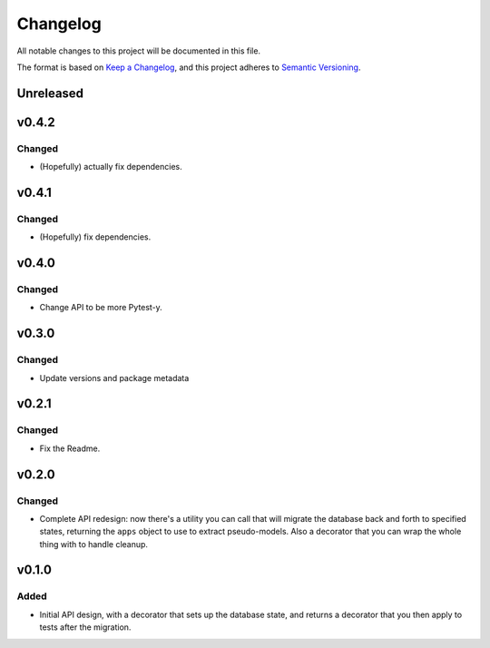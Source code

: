 =========
Changelog
=========

All notable changes to this project will be documented in this file.

The format is based on `Keep a Changelog <https://keepachangelog.com/en/1.0.0/>`_,
and this project adheres to `Semantic Versioning <https://semver.org/spec/v2.0.0.html>`_.

Unreleased
----------

v0.4.2
------

Changed
~~~~~~~

* (Hopefully) actually fix dependencies.

v0.4.1
------

Changed
~~~~~~~

* (Hopefully) fix dependencies.

v0.4.0
------

Changed
~~~~~~~

* Change API to be more Pytest-y.

v0.3.0
------

Changed
~~~~~~~

* Update versions and package metadata

v0.2.1
------

Changed
~~~~~~~

* Fix the Readme.

v0.2.0
------

Changed
~~~~~~~

* Complete API redesign: now there's a utility you can call that will
  migrate the database back and forth to specified states, returning the
  ``apps`` object to use to extract pseudo-models. Also a decorator that
  you can wrap the whole thing with to handle cleanup.

v0.1.0
------

Added
~~~~~

* Initial API design, with a decorator that sets up the database state,
  and returns a decorator that you then apply to tests after the
  migration.
